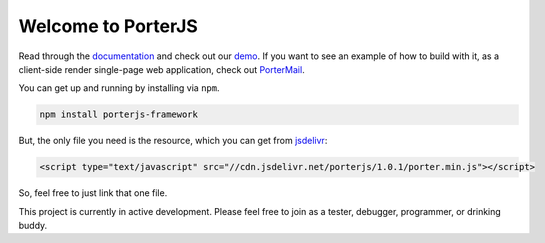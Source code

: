 Welcome to PorterJS
===================

Read through the `documentation`_ and check out our `demo`_. If you want to see an example of how to build with it, as a client-side render single-page web application, check out `PorterMail`_.

You can get up and running by installing via ``npm``.

.. code-block:: bash

    npm install porterjs-framework

But, the only file you need is the resource, which you can get from `jsdelivr`_:

.. code-block:: html

    <script type="text/javascript" src="//cdn.jsdelivr.net/porterjs/1.0.1/porter.min.js"></script>

So, feel free to just link that one file.

This project is currently in active development. Please feel free to join as a tester, debugger, programmer, or drinking buddy.

.. _demo: http://porter.js.org
.. _documentation: http://porterjs.readthedocs.io/en/latest/
.. _jsdelivr: http://www.jsdelivr.com/projects/porterjs
.. _PorterMail: https://github.com/ahopkins/portermail